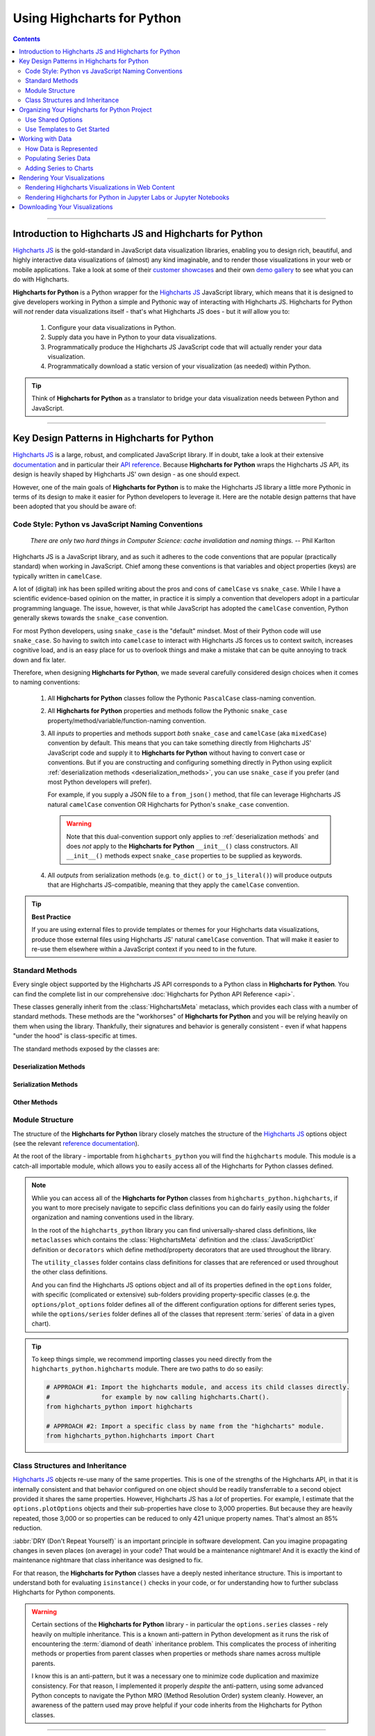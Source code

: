 #############################
Using Highcharts for Python
#############################

.. contents::
  :depth: 2
  :backlinks: entry

--------------

***************************************************************
Introduction to Highcharts JS and Highcharts for Python
***************************************************************

`Highcharts JS`_  is the gold-standard in JavaScript data visualization libraries,
enabling you to design rich, beautiful, and highly interactive data visualizations of
(almost) any kind imaginable, and to render those visualizations in your web or mobile
applications. Take a look at some of their
`customer showcases <https://www.highcharts.com/blog/posts/use-cases/>`_ and their own
`demo gallery <https://www.highcharts.com/demo>`_ to see what you can do with Highcharts.

**Highcharts for Python** is a Python wrapper for the
`Highcharts JS`_ JavaScript library, which means that it is designed to give developers
working in Python a simple and Pythonic way of interacting with Highcharts JS. Highcharts
for Python will *not* render data visualizations itself - that's what Highcharts JS does -
but it *will* allow you to:

  #. Configure your data visualizations in Python.
  #. Supply data you have in Python to your data visualizations.
  #. Programmatically produce the Highcharts JS JavaScript code that will actually render
     your data visualization.
  #. Programmatically download a static version of your visualization (as needed) within
     Python.

.. tip::

  Think of **Highcharts for Python** as a translator to bridge your data visualization
  needs between Python and JavaScript.

-------------------

*************************************************
Key Design Patterns in Highcharts for Python
*************************************************

`Highcharts JS`_ is a large, robust, and complicated JavaScript library. If in doubt, take
a look at their extensive `documentation <https://www.highcharts.com/docs/index>`_ and in
particular their `API reference <https://api.highcharts.com/highcharts>`_. Because
**Highcharts for Python** wraps the Highcharts JS API, its design is heavily shaped by
Highcharts JS' own design - as one should expect.

However, one of the main goals of **Highcharts for Python** is to make the Highcharts JS
library a little more Pythonic in terms of its design to make it easier for Python
developers to leverage it. Here are the notable design patterns that have been adopted
that you should be aware of:

Code Style: Python vs JavaScript Naming Conventions
=======================================================

  *There are only two hard things in Computer Science: cache invalidation and naming
  things.* -- Phil Karlton

Highcharts JS is a JavaScript library, and as such it adheres to the code conventions that
are popular (practically standard) when working in JavaScript. Chief among these
conventions is that variables and object properties (keys) are typically written in
``camelCase``.

A lot of (digital) ink has been spilled writing about the pros and cons of ``camelCase``
vs ``snake_case``. While I have a scientific evidence-based opinion on the matter, in
practice it is simply a convention that developers adopt in a particular programming
language. The issue, however, is that while JavaScript has adopted the ``camelCase``
convention, Python generally skews towards the ``snake_case`` convention.

For most Python developers, using ``snake_case`` is the "default" mindset. Most of their
Python code will use ``snake_case``. So having to switch into ``camelcase`` to interact
with Highcharts JS forces us to context switch, increases cognitive load, and is an easy
place for us to overlook things and make a mistake that can be quite annoying to
track down and fix later.

Therefore, when designing **Highcharts for Python**, we made several carefully considered
design choices when it comes to naming conventions:

  #. All **Highcharts for Python** classes follow the Pythonic ``PascalCase`` class-naming
     convention.
  #. All **Highcharts for Python** properties and methods follow the Pythonic
     ``snake_case`` property/method/variable/function-naming convention.
  #. All *inputs* to properties and methods support *both* ``snake_case`` and
     ``camelCase`` (aka ``mixedCase``) convention by default. This means that you can take
     something directly from Highcharts JS' JavaScript code and supply it to
     **Highcharts for Python** without having to convert case or conventions. But if you
     are constructing and configuring something directly in Python using explicit
     :ref:`deserialization methods <deserialization_methods>`, you can use ``snake_case``
     if you prefer (and most Python developers will prefer).

     For example, if you supply a JSON file to a ``from_json()`` method, that file can
     leverage Highcharts JS natural ``camelCase`` convention OR Highcharts for Python's
     ``snake_case`` convention.

     .. warning::

       Note that this dual-convention support only applies to
       :ref:`deserialization methods` and does *not* apply to the
       **Highcharts for Python** ``__init__()`` class constructors. All ``__init__()``
       methods expect ``snake_case`` properties to be supplied as keywords.

  #. All *outputs* from serialization methods (e.g. ``to_dict()`` or ``to_js_literal()``)
     will produce outputs that are Highcharts JS-compatible, meaning that they apply the
     ``camelCase`` convention.

.. tip::

  **Best Practice**

  If you are using external files to provide templates or themes for your Highcharts
  data visualizations, produce those external files using Highcharts JS' natural
  ``camelCase`` convention. That will make it easier to re-use them elsewhere within a
  JavaScript context if you need to in the future.

Standard Methods
=======================================

Every single object supported by the Highcharts JS API corresponds to a Python class in
**Highcharts for Python**. You can find the complete list in our comprehensive
:doc:`Highcharts for Python API Reference <api>`.

These classes generally inherit from the :class:`HighchartsMeta` metaclass, which provides
each class with a number of standard methods. These methods are the "workhorses" of
**Highcharts for Python** and you will be relying heavily on them when using the library.
Thankfully, their signatures and behavior is generally consistent - even if what happens
"under the hood" is class-specific at times.

The standard methods exposed by the classes are:

.. _deserialization_methods:

Deserialization Methods
---------------------------

  .. method:: from_js_literal(cls, as_string_or_file, allow_snake_case = True)
    :classmethod:

    Convert a JavaScript object defined using :term:`JavaScript literal notation` into a
    **Highcharts for Python** Python object, typically descended from
    :class:`HighchartsMeta`.

    :param cls: The class object itself.
    :type cls: :class:`type <python:type>`

    :param as_string_or_file: The JavaScript object you wish to convert. Expects either a
      :class:`str <python:str>` containing the JavaScript object, or a path to a file which
      consists of the object.
    :type as_string_or_file: :class:`str <python:str>`

    :param allow_snake_case: If ``True``, allows keys in ``as_string_or_file`` to apply the
      ``snake_case`` convention. If ``False``, will ignore keys that apply the
      ``snake_case`` convention and only process keys that use the ``camelCase`` convention.
      Defaults to ``True``.
    :type allow_snake_case: :class:`bool <python:bool>`

    :returns: A **Highcharts for Python** object corresponding to the JavaScript
      object supplied in ``as_string_or_file``.
    :rtype: Descendent of :class:`HighchartsMeta`


  .. method:: from_json(cls, as_json_or_file, allow_snake_case = True)
    :classmethod:

    Convert a Highcharts JS object represented as JSON (in either :class:`str <python:str>`
    or :class:`bytes <python:bytes>` form, or as a file name) into a
    **Highcharts for Python** object, typically descended from :class:`HighchartsMeta`.

    :param cls: The class object itself.
    :type cls: :class:`type <python:type>`

    :param as_json_or_file: The JSON object you wish to convert, or a filename that contains
      the JSON object that you wish to convert.
    :type as_json_or_file: :class:`str <python:str>` or :class:`bytes <python:bytes>`

    :param allow_snake_case: If ``True``, allows keys in ``as_json`` to apply the
      ``snake_case`` convention. If ``False``, will ignore keys that apply the
      ``snake_case`` convention and only process keys that use the ``camelCase`` convention.
      Defaults to ``True``.
    :type allow_snake_case: :class:`bool <python:bool>`

    :returns: A **Highcharts for Python** Python object corresponding to the JSON
      object supplied in ``as_json``.
    :rtype: Descendent of :class:`HighchartsMeta`


  .. method:: from_dict(cls, as_dict, allow_snake_case = True)
    :classmethod:

    Convert a :class:`dict <python:dict>` representation of a Highcharts JS object into a
    Python object representation, typically descended from :class:`HighchartsMeta`.

    :param cls: The class object itself.
    :type cls: :class:`type <python:type>`

    :param as_dict: The :class:`dict <python:dict>` representation of the object.
    :type as_dict: :class:`dict <python:dict>`

    :param allow_snake_case: If ``True``, allows keys in ``as_dict`` to apply the
      ``snake_case`` convention. If ``False``, will ignore keys that apply the
      ``snake_case`` convention and only process keys that use the ``camelCase`` convention.
      Defaults to ``True``.
    :type allow_snake_case: :class:`bool <python:bool>`


.. _serialization_methods:

Serialization Methods
--------------------------

  .. method:: to_js_literal(self, filename = None, encoding = 'utf-8')

    Convert the **Highcharts for Python** instance to Highcharts JS-compatible JavaScript
    code using :term:`JavaScript literal notation`.

    :param filename: If supplied, persists the JavaScript code to the file indicated.
      Defaults to :obj:`None <python:None>`.
    :type filename: Path-like or :obj:`None <python:None>`

    :param encoding: Indicates the character encoding to use when producing the JavaScript
      literal string. Defaults to ``'utf-8'``.
    :type encoding: :class:`str <python:str>`

    :returns: Highcharts JS-compatible JavaScript code using
      :term:`JavaScript literal notation`.
    :rtype: :class:`str <python:str>`


  .. method:: to_json(self, filename = None, encoding = 'utf-8')

    Convert the **Highcharts for Python** instance to Highcharts JS-compatible JSON.

    .. warning::

      While similar, JSON is inherently different from
      :term:`JavaScript object literal notation`. In particular, it cannot include
      JavaScript functions. This means if you try to convert a Highcharts for Python object
      to JSON, any properties that are :class:`CallbackFunction` instances will not be
      included. If you want to convert those functions, please use ``.to_js_literal()``
      instead.

    :param filename: If supplied, persists the JSON is persisted to the file indicated.
      Defaults to :obj:`None <python:None>`.
    :type filename: Path-like or :obj:`None <python:None>`

    :param encoding: Indicates the character encoding to use when producing the JSON.
      Defaults to ``'utf-8'``.
    :type encoding: :class:`str <python:str>`

    :returns: Highcharts JS-compatible JSON representation of the object.
    :rtype: :class:`str <python:str>` or :class:`bytes <python:bytes>`

      .. note::

        **Highcharts for Python** works with different JSON encoders. If your environment
        has `orjson <https://github.com/ijl/orjson>`_, for example, the result will be
        returned as a :class:`bytes <python:bytes>` instance. Otherwise, the library will
        fallback to various other JSON encoders until finally falling back to the Python
        standard library's JSON encoder/decoder.


  .. method:: to_dict(self)

    Convert the **Highcharts for Python** object into a Highcharts JS-compatible
    :class:`dict <python:dict>` object.

    :returns: Highcharts JS-compatible :class:`dict <python:dict>` object
    :rtype: :class:`dict <python:dict>`


.. _other_methods:

Other Methods
--------------------------

  .. method:: copy(self, other, overwrite = True, **kwargs)

    Copy the properties from ``self`` to ``other``.

    :param other: The target instance to which the properties of this instance should
      be copied.
    :type other: :class:`HighchartsMeta`

    :param overwrite: if ``True``, properties in ``other`` that are already set will
      be overwritten by their counterparts in ``self``. Defaults to ``True``.
    :type overwrite: :class:`bool <python:bool>`

    :param kwargs: Additional keyword arguments. Some special descendents of
      :class:`HighchartsMeta` may have special implementations of this method which
      rely on additional keyword arguments.

    :returns: A mutated version of ``other`` with new property values

    :raises HighchartsValueError: if ``other`` is not the same class as (or subclass of)
      ``self``


Module Structure
=====================

The structure of the **Highcharts for Python** library closely matches the structure
of the `Highcharts JS`_ options object (see the relevant
`reference documentation <https://api.highcharts.com/highcharts/>`_).

At the root of the library - importable from ``highcharts_python`` you will find the
``highcharts`` module. This module is a catch-all importable module, which allows you to
easily access all of the Highcharts for Python classes defined.

.. note::

  Whlie you can access all of the **Highcharts for Python** classes from
  ``highcharts_python.highcharts``, if you want to more precisely navigate to sepcific
  class definitions you can do fairly easily using the folder organization and naming
  conventions used in the library.

  In the root of the ``highcharts_python`` library you can find universally-shared
  class definitions, like ``metaclasses`` which contains the :class:`HighchartsMeta`
  definition and the :class:`JavaScriptDict` definition or ``decorators`` which define
  method/property decorators that are used throughout the library.

  The ``utility_classes`` folder contains class definitions for classes that are
  referenced or used throughout the other class definitions.

  And you can find the Highcharts JS options object and all of its
  properties defined in the ``options`` folder, with specific (complicated or extensive)
  sub-folders providing property-specific classes (e.g. the ``options/plot_options``
  folder defines all of the different configuration options for different series types,
  while the ``options/series`` folder defines all of the classes that represent
  :term:`series` of data in a given chart).

.. tip::

  To keep things simple, we recommend importing classes you need directly from the
  ``highcharts_python.highcharts`` module. There are two paths to do so easily:

  .. code-block:: python

    # APPROACH #1: Import the highcharts module, and access its child classes directly.
    #              for example by now calling highcharts.Chart().
    from highcharts_python import highcharts

    # APPROACH #2: Import a specific class by name from the "highcharts" module.
    from highcharts_python.highcharts import Chart

Class Structures and Inheritance
====================================

`Highcharts JS`_ objects re-use many of the same properties. This is one of the strengths
of the Highcharts API, in that it is internally consistent and that behavior configured on
one object should be readily transferrable to a second object provided it shares the same
properties. However, Highcharts JS has a *lot* of properties. For example, I estimate that
the ``options.plotOptions`` objects and their sub-properties have close to 3,000
properties. But because they are heavily repeated, those 3,000 or so properties can be
reduced to only 421 unique property names. That's almost an 85% reduction.

:iabbr:`DRY (Don't Repeat Yourself)` is an important principle in software development.
Can you imagine propagating changes in seven places (on average) in your code? That would
be a maintenance nightmare! And it is exactly the kind of maintenance nightmare that class
inheritance was designed to fix.

For that reason, the **Highcharts for Python** classes have a deeply nested inheritance
structure. This is important to understand both for evaluating ``isinstance()`` checks
in your code, or for understanding how to further subclass Highcharts for Python
components.

  .. seealso::

    For a full diagram of Highcharts for Python class structure, please see the
    :ref:`Highcharts for Python API Reference: Class Hierarchy <class_hierarchy>`.

.. warning::

  Certain sections of the **Highcharts for Python** library - in particular the
  ``options.series`` classes - rely heavily on multiple inheritance. This is a known
  anti-pattern in Python development as it runs the risk of encountering the
  :term:`diamond of death` inheritance problem. This complicates the process of inheriting
  methods or properties from parent classes when properties or methods share names
  across multiple parents.

  I know this is an anti-pattern, but it was a necessary one to minimize code duplication
  and maximize consistency. For that reason, I implemented it properly *despite* the
  anti-pattern, using some advanced Python concepts to navigate the Python MRO
  (Method Resolution Order) system cleanly. However, an awareness of the pattern used
  may prove helpful if your code inherits from the Highcharts for Python classes.

  .. seealso::

    For a more in-depth discussion of how the anti-pattern was implemented safely and
    reliably, please review the :doc:`Contributor Guidelines <contributing.rst>`.

--------------------------

*************************************************
Organizing Your Highcharts for Python Project
*************************************************

**Highcharts for Python** is a utility that can integrate with - quite literally - any
frontend framework. Whether your Python application is relying on iPython (e.g.
`Jupyter Notebook`_ or `Jupyter Labs`_),
`Flask <https://flask.palletsprojects.com/en/2.2.x/>`_,
`Django <https://www.djangoproject.com/>`_,  `FastAPI <https://fastapi.tiangolo.com/>`_,
`Pyramid <https://trypyramid.com/>`_, `Tornado <https://www.tornadoweb.org/en/stable/>`_,
or some completely home-grown solution all Highcharts for
Python needs is a place where `Highcharts JS`_ JavaScript code can be executed.

All of those frameworks I mentioned have their own best practices for organizing their
application structures, and those should *always* take priority. Even in a data-centric
application that will be relying heavily on **Highcharts for Python**, your application's
core business logic will be doing most of the heavy lifting and so your project's
organization should reflect that.

However, there are a number of best practices that we recommend for organizing your
files and code to work with **Highcharts for Python**:

  .. warning::

      *There are nine and sixty ways of constructing a tribal lay, and every single one of
      them is right!* -- Rudyard Kipling, *In the Neolithic Age*

    The organizational model described below is just a suggestion, and you can (and likely
    will) depart from its principles and practices as you gain more experience using
    **Highcharts for Python**. There's nothing wrong with that! It's just a set of best
    practices that we've found work for us and which we therefore recommend.

.. _shared_options:

Use Shared Options
========================

One of the most challenging aspects of `Highcharts JS`_ is its sheer breadth of
functionality and configurability. That's simultaneously the library's greatest strength,
and its greatest weakness. This is because it can be quite challenging to wrangle
thousands of properties - especially when one single visualization can use thousands
of properties!

This is a challenge that the developers of `Highcharts JS`_ are keenly aware of, and one
which we've given some thought to in the **Highcharts for Python** library. A core
principle you should use throughout your project is to practice
:iabbr:`DRY (Do Not Repeat Yourself)` programming. If your application will be generating
multiple visualizations, they will likely need some consistent configurations.

For example, you will want their title position to be consistent, their color schemes to
be consistent, their font sizing to be consistent, etc. In your code you want these
configuration settings to be defined *once* and then applied to all of the visualizations
you are producing.

This can be facilitated using the
:class:`SharedOptions <highcharts_python.global_options.shared_options.SharedOptions>`
class. It generates a single set of global options which - when serialized to JavaScript -
apply its configuration settings consistently across all data visualizations on the same
page.

As with all **Highcharts for Python** objects, you can instantiate them in several ways:

.. tabs::

  .. tab:: with JS Literal

    .. tip::

      **Best practice!**

      We really like to use JS literals written as separate files in our codebase. It
      makes it super simple to instantiate a
      :class:`SharedOptions <highcharts_python.global_options.shared_options.SharedOptions>`
      instance with one method call.

    Let's say you organize your files like so:

      .. line-block::

        my_repository/
        | --- docs/
        | --- my_project/
        | ------ project_resources/
        | --------- image_files/
        | --------- data_files/
        | ------------ data-file-01.csv
        | ------------ data-file-02.csv
        | ------------ data-file-03.csv
        | --------- **highcharts_config/**
        | ------------ **shared_options.js**
        | ------------ bar-template-01.js
        | ------------ bar-template-02.js
        | ------------ line-template.js
        | ------------ packed-bubble-template.js
        | ------ some_package/
        | --------- __init__.py
        | --------- package_module.py
        | --------- another_module.py
        | ------ __init__.py
        | ------ __version__.py
        | ------ some_module.py
        | --- tests/
        | --- .gitignore
        | --- requirements.txt

    You'll notice that the organization has a ``project_resources`` folder. This is where
    you would put the various files that your application wlil reference, like your static
    images, or the files that contain data you might be using in your application. It also
    contains a **highcharts_config** folder, which contains several files with a ``.js``
    extension. Of particular note is the file in bold, ``shared_options.js``. This file
    should contain a :term:`JavaScript object literal <JavaScript object literal>`
    version of the configuration settings you want to apply to *all* of your
    visualizations. This file might look something like this:

      .. literalinclude:: _static/shared_options.js
        :language: javascript

    Now with this file, you can easily create a
    :class:`SharedOptions <highcharts_python.global_options.shared_options.SharedOptions>`
    instance by executing:

      .. code-block:: python

        from highcharts_python.highcharts import SharedOptions

        my_shared_options = SharedOptions.from_js_literal('../../project_resources/highcharts_config/shared_options.js')

    And that's it! Now you have a
    :class:`SharedOptions <highcharts_python.global_options.shared_options.SharedOptions>`
    instance that can be used to apply your configuration standards to all of your charts.
    You can do that by delivering its JavaScript output to your front-end by calling:

      .. code-block:: python

        js_code_snippet = my_shared_options.to_js_literal()

    which will produce a string as follows:

      .. literalinclude:: _static/shared_options_output.js
        :language: javascript

    And now you can deliver ``js_code_snippet`` to your HTML template or wherever it will
    be rendered.

  .. tab:: with JSON

    You can use the same exact pattern as using a JS literal with a JSON file instead.
    We don't really think there's an advantage to this - but there might be one
    significant disadvantage: JSON files cannot be used to provide JavaScript functions
    to your Highcharts configuration. This means that formatters, event handlers, etc.
    will not be applied through your shared options if you use a JSON file.

    If your shared options don't require JavaScript functions? Then by all means, feel
    free to use a JSON file and the ``.from_json()`` method instead.

    With a file structure like:

      .. line-block::

        my_repository/
        | --- docs/
        | --- my_project/
        | ------ project_resources/
        | --------- image_files/
        | --------- data_files/
        | ------------ data-file-01.csv
        | ------------ data-file-02.csv
        | ------------ data-file-03.csv
        | --------- **highcharts_config/**
        | ------------ **shared_options.json**
        | ------------ bar-template.json
        | ------------ line-template.json
        | ------------ packed-bubble-template.json
        | ------ some_package/
        | --------- __init__.py
        | --------- package_module.py
        | --------- another_module.py
        | ------ __init__.py
        | ------ __version__.py
        | ------ some_module.py
        | --- tests/
        | --- .gitignore
        | --- requirements.txt

    You can leverage shared options that read from
    ``my_project/project_resources/highcharts_config/shared_options.json`` by executing:

      .. code-block:: python

        from highcharts_python.highcharts import SharedOptions

        my_shared_options = SharedOptions.from_js_literal(
            '../../project_resources/highcharts_config/shared_options.json'
        )

        json_code_snippet = my_shared_options.to_js_literal()

  .. tab:: with ``dict``

    If you are hoping to configure a simple set of options, one of the fastest ways to do
    so in your Python code is to instantiate your
    :class:`SharedOptions <highcharts_python.global_options.shared_options.SharedOptions>`
    instance from a simple :class:`dict <python:dict>`:

      .. code-block:: python

        as_dict = {
            'chart': {
                'backgroundColor': '#fff',
                'borderWidth': 2,
                'plotBackgroundColor': 'rgba(255, 255, 255, 0.9)',
                'plotBorderWidth': 1
            }
        }

        my_shared_options = SharedOptions.from_dict(as_dict)

        js_code_snippet = my_shared_options.to_js_literal()

      .. tip::

        This method is particularly helpful and easy to maintain if you are only using a
        *very* small subset of the `Highcharts JS`_ configuration options.

  .. tab:: with ``__init__()``

    You can also instantiate a
    :class:`SharedOptions <highcharts_python.global_options.shared_options.SharedOptions>`
    instance directly using keywords in the constructor:

      .. code-block:: python

        from highcharts_python.highcharts import ChartOptions, SharedOptions

        my_shared_options = SharedOptions(chart = ChartOptions(background_color = '#fff',
                                                               border_width = 2,
                                                               plot_background_color = 'rgba(255, 255, 255, 0.9)',
                                                               plot_border_width = 1))

        js_code_snippet = my_shared_options.to_js_literal()

      .. note::

        You can also supply :class:`dict <python:dict>` representations as keyword argument
        values in the object constructors.

      .. tip::

        **Best practice!**

        While you can create a
        :class:`SharedOptions <highcharts_python.global_options.shared_options.SharedOptions>`
        instance and then modify its properties after the fact, that's not exactly the best
        code style. It makes things a bit verbose, and a little harder to reason about.

        Instead, it's recommended that you instantiate your object with all of its
        properties in one go. If you need to change them later, you can do so using Python
        easily - but best to create it all at once.

Use Templates to Get Started
==================================

While :ref:`shared options <shared_options>` are applied to all charts that are rendered
on the same web page with the shared options JS code, certain types of visualizations
may need special treatment. Sure, you can use the
:meth:`plot_options <SharedOptions.plot_options>` settings to configure chart
type-specific options, but how can you efficiently use multiple charts of the same type
that have different settings?

For example, let's say you used :ref:`shared options <shared_options>` to set universal
bar chart settings. But what happens if you know you'll have different data shown in
different bar charts? You can use a similar templating pattern for different sub-types
of your charts.

.. tabs::

  .. tab:: with JS Literal

    .. tip::

      **Best practice!**

      We really like to use JS literals written as separate files in our codebase. It
      makes it super simple to instantiate a **Highcharts for Python** instance with one
      method call.

    Let's say you organize your files like so:

      .. line-block::

        my_repository/
        | --- docs/
        | --- my_project/
        | ------ project_resources/
        | --------- image_files/
        | --------- data_files/
        | ------------ data-file-01.csv
        | ------------ data-file-02.csv
        | ------------ data-file-03.csv
        | --------- **highcharts_config/**
        | ------------ shared_options.js
        | ------------ **bar-template-01.js**
        | ------------ **bar-template-02.js**
        | ------------ line-template.js
        | ------------ packed-bubble-template.js
        | ------ some_package/
        | --------- __init__.py
        | --------- package_module.py
        | --------- another_module.py
        | ------ __init__.py
        | ------ __version__.py
        | ------ some_module.py
        | --- tests/
        | --- .gitignore
        | --- requirements.txt

    As you can see, there are two JS literal files named ``bar-template-01.js`` and
    ``bar-template-02.js`` respectively. These template files can be used to significantly
    accelerate the configuration of our bar charts. Each template corresponds to one
    sub-type of bar chart that we know we will need. These sub-types may have different
    event functions, or more frequently use different formatting functions to make the
    data look the way we want it to look.

    Now with these template files, we can easily create a pair of
    :class:`Chart <highcharts_python.chart.Chart>` instances by executing:

      .. code-block:: python

        from highcharts_python.highcharts import Chart, BarSeries

        type_1_chart = Chart.from_js_literal(
            '../../project_resources/highcharts_config/bar-template-01.js'
        )
        type_2_chart = Chart.from_js_literal(
            '../../project_resources/highcharts_config/bar-template-02.js'
        )

    And that's it! Now you have two chart instances which you can further modify. For
    example, you can add data to them by calling:

      .. code-block:: python

        type_1_chart.container = 'chart1_div'
        type_2_chart.container = 'chart2_div'

        type_1_chart.add_series(BarSeries.from_csv('../../project_resources/data_files/data-file-01.csv'))
        type_2_chart.add_series(BarSeries.from_csv('../../project_resources/data_files/data-file-02.csv'))

    And then you can create the relevant JavaScript code to render the chart using:

      .. code-block:: python

        type_1_chart_js = type_1_chart.to_js_literal()
        type_2_chart_js = type_2_chart.to_js_literal()

    And now you can deliver ``type_1_chart_js`` and ``type_2_chart_js`` to your HTML
    template or wherever it will be rendered.

  .. tab:: with JSON

    You can use the same exact pattern as using a JS literal with a JSON file instead.
    We don't really think there's an advantage to this - but there might be one
    significant disadvantage: JSON files cannot be used to provide JavaScript functions
    to your Highcharts configuration. This means that formatters, event handlers, etc.
    will not be applied through your shared options if you use a JSON file.

    If your chart templates don't require JavaScript functions? Then by all means, feel
    free to use a JSON file and the ``.from_json()`` method instead of the
    ``.from_js_literal()`` method.

    .. tip::

      In practice, we find that most chart templates differ in their formatter functions
      and event handlers. This makes JSON a particularly weak tool for templating those
      charts. We strongly prefer the JS literal method described above.

  .. tab:: with ``dict``

    If you are hoping to configure a simple set of template settings, one of the fastest
    ways to do so in your Python code is to instantiate your
    :class:`Chart <highcharts_python.chart.Chart>` instance from a simple
    :class:`dict <python:dict>` using the ``.from_dict()`` method.

      .. tip::

        This method is particularly helpful and easy to maintain if you are only using a
        *very* small subset of the `Highcharts JS`_ configuration options.

  .. tab:: with ``.copy()``

    If you have an existing **Highcharts for Python** instance, you can copy its
    properties to another object using the ``.copy()`` method. You can therefore set up
    one chart, and then copy its properties to other chart objects with one method call.

      .. code-block:: python

        type_1_chart = Chart.from_js_literal('../../project_resources/highcharts_config/bar-template-01.js')
        other_chart = type_1_chart.copy(other_chart, overwrite = True)

      .. tip::

        The :meth:`Chart.copy() <highcharts_python.chart.Chart.copy>` method supports a
        special keyword argument, ``preverse_data`` which if set to ``True`` will copy
        properties (unless ``overwrite = True``) but will *not* overwrite any data. This
        can be very useful to replicating the configuration of your chart across multiple
        charts that have different series and data.

          .. code-block:: python

            other_chart = Chart()
            other_chart.add_series(
              BarSeries.from_csv('../../project_resources/data_files/data-file-02.csv')
            )

            other_chart = type_1_chart.copy(other_chart,
                                            preserve_data = True)

-----------------

**************************************
Working with Data
**************************************

Obviously, if you are going to use **Highcharts for Python** and `Highcharts JS`_ you will
need to have data to visualize. Python is rapidly becoming the *lingua franca* in the
world of data manipulation, transformation, and analysis and **Highcharts for Python**
is specifically designed to play well within that ecosystem to make it easy to visualize
data from CSV files, from `pandas`_ dataframes, or `PySpark`_ dataframes.

How Data is Represented
==================================

`Highcharts JS`_ supports two different ways of representing data: as an individual
:term:`series` comprised of individual data points, and as a set of instructions to read
data dynamically from a CSV file or an HTML table.

  .. seealso::

    * :class:`DataBase <highcharts_python.options.series.data.base.DataBase>` class
    * :class:`options.Data <highcharts_python.options.data.Data>` class

`Highcharts JS`_ organizes data into :term:`series`. You can think of a series as a single
line on a graph that shows a set of values. The set of values that make up the series are
:term:`data points`, which are defined by a set of properties that indicate the data
point's position on one or more axes. As a result, `Highcharts JS`_ and
**Highcharts for Python** both represent the data points in series as a list of data point
objects in the ``data`` property within the series:

.. list-table::
  :widths: 50 50
  :header-rows: 1

  * - Highcharts JS
    - Highcharts for Python
  * - .. code-block:: javascript

        // Example Series Object
        // (for a Line series type):
        {
          data: [
            {
              id: 'first-data-point',
              x: 1,
              y: 123,
              // ...
              // optional additional properties
              // for styling/behavior go here
              // ...
            },
            {
              id: 'second-data-point',
              x: 2,
              y: 456,
              // ...
              // optional additional properties
              // for styling/behavior go here
              // ...
            },
            {
              id: 'third-data-point',
              x: 3,
              y: 789,
              // ...
              // optional additional properties
              // for styling/behavior go here
              // ...
            }
          ],
          // ...
          // other Series properties go here
          // to configure styling/behavior
        }
    - .. code-block:: python

        # Corresponding LineSeries object
        my_series = Series(data = [
            CartesianData(id = 'first-data-point1',
                          x = 1,
                          y = 123),
            CartesianData(id = 'second-data-point1',
                          x = 2,
                          y = 456),
            CartesianData(id = 'third-data-point1',
                          x = 3,
                          y = 789),
        ])

As you can see, **Highcharts for Python** represents its data the same way that
`Highcharts JS`_ does. That should be expected. However, constructing tens, hundreds, or
possibly thousands of data points individually in your code would be a nightmare. For that
reason, **Highcharts for Python** provides a number of convenience methods to make it
easier to populate your series.

.. _populating_series_data:

Populating Series Data
===========================

Every single :term:`Series` class in **Highcharts for Python** features several different
methods to either instantiate data points directly, load data (to an existing series
instance), or to create a new series instance with data already loaded.

.. _instantiating_data_points_directly:

Instantiating Data Points Directly
--------------------------------------

When working with a :term:`series` instance, you can instantiate data points directly.
These data points are stored in the
:meth:`.data <highcharts_python.options.series.base.SeriesBase.data>` setting, which
always accepts/expects a list of data point instances (descended from
:class:`DataBase <highcharts_python.options.series.data.base.DataBase>`).

Data points all have the same standard **Highcharts for Python**
:ref:`deserialization methods <deserialization_methods>`, so those make things very easy.
However, they also have a special data point-specific deserialization method:

  .. method:: from_array(cls, value)
    :classmethod:

    Creates a collection of data point instances, parsing the contents of ``value`` as an
    array (iterable). This method is specifically used to parse data that is input to
    **Highcharts for Python** without property names, in an array-organized structure as
    described in the `Highcharts JS`_ documentation.

    .. seealso::

      The specific structure of the expected array is highly dependent on the type of data
      point that the series needs, which itself is dependent on the series type itself.

      Please review the detailed :ref:`series documentation <series_documentation>` for
      series type-specific details of relevant array structures.

    .. note::

      An example of how this works for a simple
      :class:`LineSeries <highcharts_python.options.series.area.LineSeries>` (which uses
      :class:`CartesianData <highcharts_python.options.series.data.cartesian.CartesianData>`
      data points) would be:

      .. code-block:: python

        my_series = LineSeries()

        # A simple array of numerical values which correspond to the Y value of the data
        # point
        my_series.data = [0, 5, 3, 5]

        # An array containing 2-member arrays (corresponding to the X and Y values of the
        # data point)
        my_series.data = [
            [0, 0],
            [1, 5],
            [2, 3],
            [3, 5]
        ]

        # An array of dict with named values
        my_series.data = [
          {
              'x': 0,
              'y': 0,
              'name': 'Point1',
              'color': '#00FF00'
          },
          {
              'x': 1,
              'y': 5,
              'name': 'Point2',
              'color': '#CCC'
          },
          {
              'x': 2,
              'y': 3,
              'name': 'Point3',
              'color': '#999'
          },
          {
              'x': 3,
              'y': 5,
              'name': 'Point4',
              'color': '#000'
          }
        ]

    :param value: The value that should contain the data which will be converted into data
      point instances.

      .. note::

        If ``value`` is not an iterable, it will be converted into an iterable to be
        further de-serialized correctly.

    :type value: iterable

    :returns: Collection of :term:`data point` instances (descended from
      :class:`DataBase <highcharts_python.options.series.data.base.DataBase>`)
    :rtype: :class:`list <python:list>` of
      :class:`DataBase <highcharts_python.options.series.data.base.DataBase>`-descendant
      instances

.. _loading_data_to_existing_series:

Loading to an Existing Series
-------------------------------

  .. method:: .load_from_csv(self, as_string_or_file, property_column_map, has_header_row = True, delimiter = ',', null_text = 'None', wrapper_character = "'", line_terminator = '\r\n', wrap_all_strings = False, double_wrapper_character_when_nested = False, escape_character = '\\')

    Updates the series instance with a collection of data points (descending from
    :class:`DataBase <highcharts_python.options.series.data.base.DataBase>`) from
    ``as_string_or_file`` by traversing the rows of data and extracting the values from
    the columns indicated in ``property_column_map``.

      .. warning::

        This method will overwrite the contents of the series instance's
        :meth:`data <highcharts_python.options.series.base.SeriesBase>` property.

      .. note::

        For an example
        :class:`LineSeries <highcharts_python.options.series.area.LineSeries>`, the
        minimum code required would be:

          .. code-block:: python

            my_series = LineSeries()
            my_series.load_from_csv('some-csv-file.csv',
                                    property_column_map = {
                                        'x': 0,
                                        'y': 3,
                                        'id': 'id'
                                    })

        As the example above shows, data is loaded into the ``my_series`` instance from
        the CSV file with a filename ``some-csv-file.csv``. The
        :meth:`x <CartesianData.x>`
        values for each data point will be taken from the first (index 0) column in the
        CSV file. The :meth:`y <CartesianData.y>` values will be taken from the fourth
        (index 3) column in the CSV file. And the :meth:`id <CartesianData.id>` values
        will be taken from a column whose header row is labeled ``'id'`` (regardless of
        its index).

    :param as_string_or_file: The CSV data to load, either as a :class:`str <python:str>`
      or as the name of a file in the runtime envirnoment. If a file, data will be read
      from the file.

      .. tip::

        Unwrapped empty column values are automatically interpreted as null
        (:obj:`None <python:None>`).

    :type as_string_or_file: :class:`str <python:str>` or Path-like

    :param property_column_map: A :class:`dict <python:dict>` used to indicate which
      data point property should be set to which CSV column. The keys in the
      :class:`dict <python:dict>` should correspond to properties in the data point class,
      while the value can either be a numerical index (starting with 0) or a
      :class:`str <python:str>` indicating the label for the CSV column.

      .. warning::

        If the ``property_column_map`` uses :class:`str <python:str>` values, the CSV file
        *must* have a header row (this is expected, by default). If there is no header row
        and a :class:`str <python:str>` value is found, a
        :exc:`HighchartsDeserializationError` will be raised.

    :type property_column_map: :class:`dict <python:dict>`

    :param has_header_row: If ``True``, indicates that the first row of
      ``as_string_or_file`` contains column labels, rather than actual data. Defaults to
      ``True``.
    :type has_header_row: :class:`bool <python:bool>`

    :param delimiter: The delimiter used between columns. Defaults to ``,``.
    :type delimiter: :class:`str <python:str>`

    :param wrapper_character: The string used to wrap string values when
      wrapping is applied. Defaults to ``'``.
    :type wrapper_character: :class:`str <python:str>`

    :param null_text: The string used to indicate an empty value if empty
      values are wrapped. Defaults to `None`.
    :type null_text: :class:`str <python:str>`

    :param line_terminator: The string used to indicate the end of a line/record in the
      CSV data. Defaults to ``'\r\n'``.

      .. warning::

        The Python :mod:`csv <python:csv>` module currently ignores the
        ``line_terminator`` parameter and always applies ``'\r\n'``, by design. The Python
        docs say this may change in the future, so for future backwards compatibility we
        are including it here.

    :type line_terminator: :class:`str <python:str>`

    :param wrap_all_strings: If ``True``, indicates that the CSV file has all string data
      values wrapped in quotation marks. Defaults to ``False``.

      .. warning::

        If set to ``True``, the :mod:`csv <python:csv>` module will try to coerce any
        value that is *not* wrapped in quotation marks to a :class:`float <python:float>`.
        This can cause unexpected behavior, and typically we recommend leaving this as
        ``False`` and then re-casting values after they have been parsed.

    :type wrap_all_strings: :class:`bool <python:bool>`

    :param double_wrapper_character_when_nested: If ``True``, quote character is doubled
      when appearing within a string value. If ``False``, the ``escpae_character`` is used
      to prefix quotation marks. Defaults to ``False``.
    :type double_wrapper_character_when_nested: :class:`bool <python:bool>`

    :param escape_character: A one-character string that indicates the character used to
      escape quotation marks if they appear within a string value that is already wrapped
      in quotation marks. Defaults to ``\\`` (which is Python for ``'\'``, which is
      Python's native escape character).
    :type escape_character: :class:`str <python:str>`

    :returns: A collection of data points descended from
      :class:`DataBase <highcharts_python.options.series.data.base.DataBase>` as
      appropriate for the series class.
    :rtype: :class:`list <python:list>` of instances descended from
      :class:`DataBase <highcharts_python.options.series.data.base.DataBase>`

    :raises HighchartsDeserializationError: if unable to parse the CSV data correctly

  .. method:: .load_from_pandas(self, df, property_map)

    Replace the contents of the
    :meth:`.data <highcharts_python.options.series.base.SeriesBase.data>` property
    with data points populated from a `pandas`_
    :class:`DataFrame <pandas:DataFrame>`.

    :param df: The :class:`DataFrame <pandas:DataFrame>` from which data should be
      loaded.
    :type df: :class:`DataFrame <pandas:DataFrame>`

    :param property_map: A :class:`dict <python:dict>` used to indicate which
      data point property should be set to which column in ``df``. The keys in the
      :class:`dict <python:dict>` should correspond to properties in the data point
      class, while the value should indicate the label for the
      :class:`DataFrame <pandas:DataFrame>` column.
    :type property_map: :class:`dict <python:dict>`

    :raises HighchartsPandasDeserializationError: if ``property_map`` references
      a column that does not exist in the data frame
    :raises HighchartsDependencyError: if `pandas`_ is
      not available in the runtime environment

  .. method:: .load_from_pyspark(self, df, property_map)

    Replaces the contents of the
    :meth:`.data <highcharts_python.options.series.base.SeriesBase.data>` property
    with values from a `PySpark <https://spark.apache.org/docs/latest/api/python/>`_
    :class:`DataFrame <pyspark:pyspark.sql.DataFrame>`.

    :param df: The :class:`DataFrame <pyspark:pyspark.sql.DataFrame>` from which data
      should be loaded.
    :type df: :class:`DataFrame <pyspark:pyspark.sql.DataFrame>`

    :param property_map: A :class:`dict <python:dict>` used to indicate which
      data point property should be set to which column in ``df``. The keys in the
      :class:`dict <python:dict>` should correspond to properties in the data point
      class, while the value should indicate the label for the
      :class:`DataFrame <pyspark:pyspark.sql.DataFrame>` column.
    :type property_map: :class:`dict <python:dict>`

    :raises HighchartsPySparkDeserializationError: if ``property_map`` references
      a column that does not exist in the data frame
    :raises HighchartsDependencyError: if
      `PySpark <https://spark.apache.org/docs/latest/api/python/>`_ is not available
      in the runtime environment

.. _creating_a_brand_new_series:

Creating a Brand New Series
------------------------------

  .. method:: .from_csv(cls, as_string_or_file, property_column_map, series_kwargs = None, has_header_row = True, delimiter = ',', null_text = 'None', wrapper_character = "'", line_terminator = '\r\n', wrap_all_strings = False, double_wrapper_character_when_nested = False, escape_character = '\\')
    :classmethod:

    Create a new :term:`series` instance with a
    :meth:`.data <highcharts_python.options.series.base.SeriesBase.data>` property
    populated from data in a CSV string or file.

      .. note::

        For an example
        :class:`LineSeries <highcharts_python.options.series.area.LineSeries>`, the
        minimum code required would be:

          .. code-block:: python

            my_series = LineSeries.from_csv('some-csv-file.csv',
                                            property_column_map = {
                                                'x': 0,
                                                  'y': 3,
                                                'id': 'id'
                                            })

        As the example above shows, data is loaded into the ``my_series`` instance
        from the CSV file with a filename ``some-csv-file.csv``. The
        :meth:`x <CartesianData.x>`
        values for each data point will be taken from the first (index 0) column in
        the CSV file. The :meth:`y <CartesianData.y>` values will be taken from the
        fourth (index 3) column in the CSV file. And the :meth:`id <CartesianData.id>`
        values will be taken from a column whose header row is labeled ``'id'``
        (regardless of its index).

    :param as_string_or_file: The CSV data to use to pouplate data. Accepts either
      the raw CSV data as a :class:`str <python:str>` or a path to a file in the
      runtime environment that contains the CSV data.

      .. tip::

        Unwrapped empty column values are automatically interpreted as null
        (:obj:`None <python:None>`).

    :type as_string_or_file: :class:`str <python:str>` or Path-like

    :param property_column_map: A :class:`dict <python:dict>` used to indicate which
      data point property should be set to which CSV column. The keys in the
      :class:`dict <python:dict>` should correspond to properties in the data point
      class, while the value can either be a numerical index (starting with 0) or a
      :class:`str <python:str>` indicating the label for the CSV column.

      .. warning::

        If the ``property_column_map`` uses :class:`str <python:str>` values, the CSV
        file *must* have a header row (this is expected, by default). If there is no
        header row and a :class:`str <python:str>` value is found, a
        :exc:`HighchartsCSVDeserializationError` will be raised.

    :type property_column_map: :class:`dict <python:dict>`

    :param has_header_row: If ``True``, indicates that the first row of
      ``as_string_or_file`` contains column labels, rather than actual data. Defaults
      to ``True``.
    :type has_header_row: :class:`bool <python:bool>`

    :param series_kwargs: An optional :class:`dict <python:dict>` containing keyword
      arguments that should be used when instantiating the series instance. Defaults
      to :obj:`None <python:None>`.

      .. warning::

        If ``series_kwargs`` contains a ``data`` key, its value will be *overwritten*.
        The ``data`` value will be created from the CSV file instead.

    :type series_kwargs: :class:`dict <python:dict>`

    :param delimiter: The delimiter used between columns. Defaults to ``,``.
    :type delimiter: :class:`str <python:str>`

    :param wrapper_character: The string used to wrap string values when
      wrapping is applied. Defaults to ``'``.
    :type wrapper_character: :class:`str <python:str>`

    :param null_text: The string used to indicate an empty value if empty
      values are wrapped. Defaults to `None`.
    :type null_text: :class:`str <python:str>`

    :param line_terminator: The string used to indicate the end of a line/record in
      the CSV data. Defaults to ``'\r\n'``.
    :type line_terminator: :class:`str <python:str>`

    :param line_terminator: The string used to indicate the end of a line/record in the
      CSV data. Defaults to ``'\r\n'``.

      .. note::

        The Python :mod:`csv <python:csv>` currently ignores the ``line_terminator``
        parameter and always applies ``'\r\n'``, by design. The Python docs say this may
        change in the future, so for future backwards compatibility we are including it
        here.

    :type line_terminator: :class:`str <python:str>`

    :param wrap_all_strings: If ``True``, indicates that the CSV file has all string data
      values wrapped in quotation marks. Defaults to ``False``.

      .. warning::

        If set to ``True``, the :mod:`csv <python:csv>` module will try to coerce any
        value that is *not* wrapped in quotation marks to a :class:`float <python:float>`.
        This can cause unexpected behavior, and typically we recommend leaving this as
        ``False`` and then re-casting values after they have been parsed.

    :type wrap_all_strings: :class:`bool <python:bool>`

    :param double_wrapper_character_when_nested: If ``True``, quote character is doubled
      when appearing within a string value. If ``False``, the ``escpae_character`` is used
      to prefix quotation marks. Defaults to ``False``.
    :type double_wrapper_character_when_nested: :class:`bool <python:bool>`

    :param escape_character: A one-character string that indicates the character used to
      escape quotation marks if they appear within a string value that is already wrapped
      in quotation marks. Defaults to ``\\`` (which is Python for ``'\'``, which is
      Python's native escape character).
    :type escape_character: :class:`str <python:str>`

    :returns: A :term:`series` instance (descended from
      :class:`SeriesBase <highcharts_python.options.series.base.SeriesBase>`) with its
      :meth:`.data <highcharts_python.options.series.base.SeriesBase.data>` property
      populated from the CSV data in ``as_string_or_file``.
    :rtype: :class:`list <python:list>` of series instances (descended from
      :class:`SeriesBase <highcharts_python.options.series.base.SeriesBase>`)

    :raises HighchartsCSVDeserializationError: if ``property_column_map`` references
      CSV columns by their label, but the CSV data does not contain a header row

  .. method:: .from_pandas(cls, df, property_map, series_kwargs = None)
    :classmethod:

    Create a :term:`series` instance whose
    :meth:`.data <highcharts_python.options.series.base.SeriesBase.data>` property
    is populated from a `pandas`_
    :class:`DataFrame <pandas:DataFrame>`.

    :param df: The :class:`DataFrame <pandas:DataFrame>` from which data should be
      loaded.
    :type df: :class:`DataFrame <pandas:DataFrame>`

    :param property_map: A :class:`dict <python:dict>` used to indicate which
      data point property should be set to which column in ``df``. The keys in the
      :class:`dict <python:dict>` should correspond to properties in the data point
      class, while the value should indicate the label for the
      :class:`DataFrame <pandas:DataFrame>` column.
    :type property_map: :class:`dict <python:dict>`

    :param series_kwargs: An optional :class:`dict <python:dict>` containing keyword
      arguments that should be used when instantiating the series instance. Defaults
      to :obj:`None <python:None>`.

      .. warning::

        If ``series_kwargs`` contains a ``data`` key, its value will be *overwritten*.
        The ``data`` value will be created from ``df`` instead.

    :type series_kwargs: :class:`dict <python:dict>`

    :returns: A :term:`series` instance (descended from
      :class:`SeriesBase <highcharts_python.options.series.base.SeriesBase>`) with its
      :meth:`.data <highcharts_python.options.series.base.SeriesBase.data>` property
      populated from the data in ``df``.
    :rtype: :class:`list <python:list>` of series instances (descended from
      :class:`SeriesBase <highcharts_python.options.series.base.SeriesBase>`)

    :raises HighchartsPandasDeserializationError: if ``property_map`` references
      a column that does not exist in the data frame
    :raises HighchartsDependencyError: if `pandas`_ is
      not available in the runtime environment

  .. method:: .from_pyspark(cls, df, property_map, series_kwargs = None)
    :classmethod:

    Create a :term:`series` instance whose
    :meth:`.data <highcharts_python.options.series.base.SeriesBase.data>` property
    is populated from a `PySpark <https://spark.apache.org/docs/latest/api/python/>`_
    :class:`DataFrame <pyspark:pyspark.sql.DataFrame>`.

    :param df: The :class:`DataFrame <pyspark:pyspark.sql.DataFrame>` from which data
      should be loaded.
    :type df: :class:`DataFrame <pyspark:pyspark.sql.DataFrame>`

    :param property_map: A :class:`dict <python:dict>` used to indicate which
      data point property should be set to which column in ``df``. The keys in the
      :class:`dict <python:dict>` should correspond to properties in the data point
      class, while the value should indicate the label for the
      :class:`DataFrame <pyspark:pyspark.sql.DataFrame>` column.
    :type property_map: :class:`dict <python:dict>`

    :param series_kwargs: An optional :class:`dict <python:dict>` containing keyword
      arguments that should be used when instantiating the series instance. Defaults
      to :obj:`None <python:None>`.

      .. warning::

        If ``series_kwargs`` contains a ``data`` key, its value will be *overwritten*.
        The ``data`` value will be created from ``df`` instead.

    :type series_kwargs: :class:`dict <python:dict>`

    :returns: A :term:`series` instance (descended from
      :class:`SeriesBase <highcharts_python.options.series.base.SeriesBase>`) with its
      :meth:`.data <highcharts_python.options.series.base.SeriesBase.data>` property
      populated from the data in ``df``.
    :rtype: :class:`list <python:list>` of series instances (descended from
      :class:`SeriesBase <highcharts_python.options.series.base.SeriesBase>`)

    :raises HighchartsPySparkDeserializationError: if ``property_map`` references
      a column that does not exist in the data frame
    :raises HighchartsDependencyError: if
      `PySpark <https://spark.apache.org/docs/latest/api/python/>`_ is not available
      in the runtime environment

.. _adding_series_to_charts:

Adding Series to Charts
=============================

Now that you have constructed your :term:`series` instances, you can add them to
:term:`charts` very easily. First, **Highcharts for Python** represents visualizations as
instances of the :class:`Chart <highcharts_python.chart.Chart>` class. This class contains
an :meth:`options <highcharts_python.chart.Chart.options>` property, which itself contains
an instance of :class:`HighchartsOptions <highcharts_python.options.HighchartsOptions>`.

  .. note::

    This structure - where the chart object contains an options object - is a little
    nested for my tastes, but it is the structure which `Highcharts JS`_ has adopted and
    so for the sake of consistency **Highcharts for Python** uses it as well.

To be visualized on your chart, you will need to add your series instances to the
:meth:`Chart.options.series <highcharts_python.options.HighchartsOptions.series>`
property. You can do this in several ways:

.. tabs::

  .. tab:: Directly on the Property

    .. code-block:: python

      my_chart = Chart(options = {})
      my_series1 = LineSeries()
      my_series2 = BarSeries()
      my_chart.options.series = [my_series1, my_series2]

      my_series3 = LineSeries()
      my_chart.options.series.append(my_series3)

  .. tab:: Using ``.add_series()``

    .. note::

      ``.add_series()`` is supported by both the
      :class:`Chart <highcharts_python.chart.Chart>` and
      :class:`HighchartsOptions <highcharts_python.options.HighchartsOptions>` classes

    .. code-block:: python

      my_chart = Chart()
      my_chart.add_series(my_series1, my_series2)

      my_series3 = LineSeries()
      my_chart.add_series(my_series3)

    .. method:: .add_series(self, *series)

      Adds ``series`` to the
      :meth:`Chart.options.series <highcharts_python.options.HighchartsOptions.series>`
      property.

      :param series: One or more :term:`series` instances (descended from
        :class:`SeriesBase <highcharts_python.options.series.base.SeriesBase>`) or an
        instance (e.g. :class:`dict <python:dict>`, :class:`str <python:str>`, etc.)
        coercable to one
      :type series: :class:`SeriesBase <highcharts_python.options.series.base.SeriesBase>`
        or coercable

  .. tab:: Using ``.from_series()``

    .. note::

      ``.from_series()`` is supported by both the
      :class:`Chart <highcharts_python.chart.Chart>` and
      :class:`HighchartsOptions <highcharts_python.options.HighchartsOptions>` classes

    .. code-block:: python

      my_series1 = LineSeries()
      my_series2 = BarSeries()

      my_chart = Chart.from_series(my_series1, my_series2, options = None)

    .. method:: .from_series(cls, *series, kwargs = None)

      Creates a new :class:`Chart <highcharts_python.chart.Chart>` instance populated
      with ``series``.

      :param series: One or more :term:`series` instances (descended from
        :class:`SeriesBase <highcharts_python.options.series.base.SeriesBase>`) or an
        instance (e.g. :class:`dict <python:dict>`, :class:`str <python:str>`, etc.)
        coercable to one
      :type series: :class:`SeriesBase <highcharts_python.options.series.base.SeriesBase>`
        or coercable

      :param kwargs: Other properties to use as keyword arguments for the instance to be
        created.

        .. warning::

          If ``kwargs`` sets the
          :meth:`options.series <highcharts_python.options.HighchartsOptions.series>`
          property, that setting will be *overridden* by the contents of ``series``.

      :type kwargs: :class:`dict <python:dict>`

      :returns: A new :class:`Chart <highcharts_python.chart.Chart>` instance
      :rtype: :class:`Chart <highcharts_python.chart.Chart>`


--------------------

**************************************
Rendering Your Visualizations
**************************************

Once you have created your :class:`Chart <highcharts_python.chart.Chart>` instance or
instances, you can render them very easily. There are really only two ways to display
your visualizations:

  #. :ref:`Render Visualizations in Web Content <web_rendering>`
  #. :ref:`Render Visualizations in Jupyter Labs / Jupyter Notebook <jupyter_rendering>`

.. _web_rendering:

Rendering Highcharts Visualizations in Web Content
========================================================

`Highcharts JS`_ is a JavaScript library specifically designed to enable rendering
high-end data visualizations in a web context. The library is designed and optimized to
operate within a web browser. **Highcharts for Python** therefore fully supports this
capability, and we've enabled it using the *batteries included* principle.

To render a **Highcharts for Python** visualization in a web context, all you need is
for the browser to execute the output of the chart's
:meth:`.to_js_literal() <highcharts_python.chart.Chart.to_js_literal>` method.

That method will return a snippet of JavaScript code which when included in a web page
will display the chart in full.

.. warning::

  The current version of **Highcharts for Python** assumes that your web content already
  has all the ``<script/>`` tags which include the `Highcharts JS`_ modules your chart
  relies on.

  This is likely to change in a future version of **Highcharts for Python**, where the
  library will support the production of ``<script/>`` tags (see roadmap :issue:`2`).

For example:

  .. code-block:: python

    my_chart = Chart(container = 'target_div',
                     options = {
                         'series': [
                             LineSeries.from_array([0, 5, 3, 5])
                         ]
                     },
                     variable_name = 'myChart')

    as_js_literal = my_chart.to_js_literal()

    # This will produce a string equivalent to:
    #
    # document.addEventListener('DOMContentLoaded', function() {
    #   const myChart = Highcharts.chart('target_div', {
    #      series: {
    #          data: [0, 5, 3, 5]
    #      }
    #   });
    # });

Now you can use whatever front-end framework you are using to insert that string into your
application's HTML output (in an appropriate ``<script/>`` tag, of course).

.. tip::

  The same principle applies to the use of
  :class:`SharedOptions <highcharts_python.global_options.shared_options.SharedOptions>`.

  It is recommended to place the JS literal form of your shared options *before* any of
  the charts that you will be visualizing.

  .. seealso::

    * :ref:`Organizing Your Highcharts for Python Project > Use Shared Options <shared_options>`

.. _jupyter_rendering:

Rendering Highcharts for Python in Jupyter Labs or Jupyter Notebooks
======================================================================

You can also render **Highcharts for Python** visualizations inside your
`Jupyter <https://jupyter.org/>`_ notebook. This is as simple as executing a single
:meth:`.display() <highcharts_python.chart.Chart.display>` call on your
:class:`Chart <highcharts_python.chart.Chart>` instance:

  .. code-block:: python

    my_chart = Chart(container = 'target_div',
                     options = {
                         'series': [
                             LineSeries.from_array([0, 5, 3, 5])
                         ]
                     },
                     variable_name = 'myChart')

    my_chart.display()

    # You can also supply shared options to display to make sure that they are applied:
    my_shared_options = SharedOptions()
    my_chart.display(global_options = my_shared_options)

You can call the ``.display()`` method from anywhere within any notebook cell, and it
will render the resulting chart in your notebook's output. That's it!

  .. caution::

    If `iPython <https://ipython.readthedocs.io/>`_ is not available in your runtime
    environment, calling
    :meth:`.display() <highcharts_python.chart.Chart.display>` will raise a
    :exc:`HighchartsDependencyError`.

---------------------------

********************************************
Downloading Your Visualizations
********************************************

.. sidebar:: Highcharts Export Server

  Highsoft - the developers of `Highcharts JS`_ - are kind enough to provide a
  rate-limited publicly available :term:`Export Server` that can be used by
  `Highcharts JS`_ license-holders. By default, **Highcharts for Python** is configured to
  use this server.

  However, there are many use cases where you may be deploying your own
  :term:`Export Server` and wish to use that instead. You can do this by
  creating your own
  :class:`ExportServer <highcharts_python.headless_export.ExportServer>` instance and
  supplying it as the ``server_instance`` keyword argument to the ``.download_chart()``
  method.

Sometimes you are not looking to produce an interactive web-based visualization of your
data, but instead are looking to produce a static image of your visualization that can
be downloaded, emailed, or embedded in some other documents.

With **Highcharts for Python**, that's as simple as executing the
:meth:`Chart.download_chart() <highcharts_python.chart.Chart.download_chart>` method.

When you have defined a :class:`Chart <highcharts_python.chart.Chart>` instance, you can
download a static version of that chart or persist it to a file in your runtime
environment. The actual file itself is produced using a
:term:`Highcharts Export Server <Export Server>`.

  .. code-block:: python

    my_chart = Chart(container = 'target_div',
                     options = {
                         'series': [
                             LineSeries.from_array(
                                 [0, 5, 3, 5]
                             )
                         ]
                     },
                     variable_name = 'myChart')

    my_png_image = my_chart.download_chart(
        format = 'png'
    )

    # also saves the file to "/images/my-chart-file.png"
    my_png_image = my_chart.download_chart(
        format = 'png',
        filename = '/images/my-chart-file.png'
    )

  .. method:: .download_chart(self, filename = None, format = 'png', server_instance = None, scale = 1, width = None, auth_user = None, auth_password = None, timeout = 0.5, global_options = None, **kwargs)

    Export a downloaded form of the chart using a Highcharts :term:`Export Server`.

    :param filename: The name of the file where the exported chart should (optionally)
      be persisted. Defaults to :obj:`None <python:None>`.
    :type filename: Path-like or :obj:`None <python:None>`

    :param server_instance: Provide an already-configured :class:`ExportServer`
      instance to use to programmatically produce the exported chart. Defaults to
      :obj:`None <python:None>`, which causes **Highcharts for Python** to instantiate
      a new :class:`ExportServer` instance with all applicable defaults.
    :type server_instance: :class:`ExportServer` or :obj:`None <python:None>`

    :param format: The format in which the exported chart should be returned. Defaults to
      ``'png'``.

      Accepts:

        * ``'png'``
        * ``'jpeg'``
        * ``'pdf'``
        * ``'svg'``

    :type format: :class:`str <python:str>`

    :param scale: The scale factor by which the exported chart image should be scaled. Defaults
      to ``1``.

      .. tip::

        Use this setting to improve resolution when exporting PNG or JPEG images. For
        example, setting ``scale = 2`` on a chart whose width is 600px will produce
        an image file with a width of 1200px.

      .. warning::

        If ``width`` is explicitly set, this setting will be *overridden*.

    :type scale: numeric

    :param width: The width that the exported chart should have. Defaults to
      :obj:`None <python:None>`.

      .. warning::

        If explicitly set, this setting will override ``scale``.

    :type width: numeric or :obj:`None <python:None>`

    :param auth_user: The username to use to authenticate against the
      Export Server, using :term:`basic authentication`. Defaults to
      :obj:`None <python:None>`.
    :type auth_user: :class:`str <python:str>` or :obj:`None <python:None>`

    :param auth_password: The password to use to authenticate against the Export
      Server (using :term:`basic authentication`). Defaults to
      :obj:`None <python:None>`.
    :type auth_password: :class:`str <python:str>` or :obj:`None <python:None>`

    :param timeout: The number of seconds to wait before issuing a timeout error.
      The timeout check is passed if bytes have been received on the socket in less
      than the ``timeout`` value. Defaults to ``0.5``.
    :type timeout: numeric or :obj:`None <python:None>`

    :param global_options: The global options which will be passed to the (JavaScript)
      ``Highcharts.setOptions()`` method, and which will be applied to the exported
      chart. Defaults to :obj:`None <python:None>`.

    :type global_options: :class:`HighchartsOptions` or :obj:`None <python:None>`

    .. note::

      All other keyword arguments are as per the :class:`ExportServer` constructor.

    :returns: The exported chart image, either as a :class:`bytes <python:bytes>`
      binary object or as a base-64 encoded string (depending on the ``use_base64``
      keyword argument).
    :rtype: :class:`bytes <python:bytes>` or :class:`str <python:str>`

-----------------------------


.. _Highcharts JS: https://www.highcharts.com
.. _Jupyter Notebook: https://jupyter.org
.. _Jupyter Labs: https://jupyter.org
.. _IPython: https://ipython.readthedocs.io/
.. _pandas: https://pandas.pydata.org
.. _PySpark: https://spark.apache.org/docs/latest/api/python/
